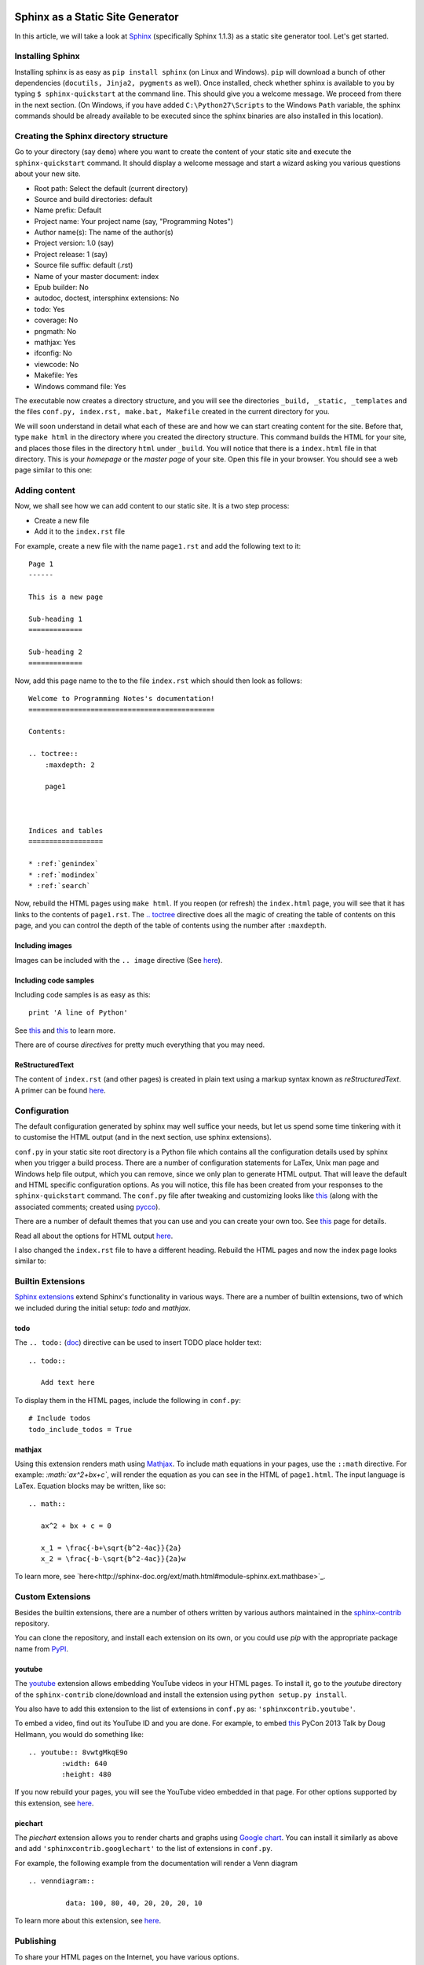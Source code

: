Sphinx as a Static Site Generator
---------------------------------

In this article, we will take a look at `Sphinx
<http://sphinx-doc.org/>`_ (specifically Sphinx 1.1.3) as a static
site generator tool. Let's get started.

Installing Sphinx
=================

Installing sphinx is as easy as ``pip install sphinx`` (on Linux and
Windows). ``pip`` will download a bunch of other dependencies (``docutils,
Jinja2, pygments`` as well). Once installed, check whether sphinx is
available to you by typing ``$ sphinx-quickstart`` at the command
line. This should give you a welcome message. We proceed from there in
the next section. (On Windows, if you have added
``C:\Python27\Scripts`` to the Windows ``Path`` variable, the sphinx
commands should be already available to be executed since the
sphinx binaries are also installed in this location).


Creating the Sphinx directory structure
=======================================

Go to your directory (say ``demo``) where you want to create the content of your
static site and execute the ``sphinx-quickstart`` command. It should
display a welcome message and start a wizard asking you various
questions about your new site.

- Root path: Select the default (current directory)
- Source and build directories: default
- Name prefix: Default
- Project name: Your project name (say, "Programming Notes")
- Author name(s): The name of the author(s)
- Project version: 1.0 (say)
- Project release: 1 (say)
- Source file suffix: default (.rst)
- Name of your master document: index
- Epub builder: No
- autodoc, doctest, intersphinx extensions: No
- todo: Yes
- coverage: No
- pngmath: No
- mathjax: Yes
- ifconfig: No
- viewcode: No
- Makefile: Yes
- Windows command file: Yes

The executable now creates a directory structure, and you will see the
directories ``_build, _static, _templates`` and the files ``conf.py,
index.rst, make.bat, Makefile`` created in the current directory for
you.

We will soon understand in detail what each of these are and how we
can start creating content for the site. Before that, type ``make
html`` in the directory where you created the directory
structure. This command builds the HTML for your site, and places
those files in the directory ``html`` under ``_build``. You will notice
that there is a ``index.html`` file in that directory. This is your
`homepage` or the `master page` of your site. Open this file in your
browser. You should see a web page similar to this one:

.. image:: screenshots/screenshot-1.png
   :scale: 40
   :alt: Homepage


Adding content
==============
Now, we shall see how we can add content to our static site. It is a
two step process:

- Create a new file
- Add it to the ``index.rst`` file

For example, create a new file with the name ``page1.rst`` and add the
following text to it::

    Page 1
    ------

    This is a new page

    Sub-heading 1
    =============

    Sub-heading 2
    =============

Now, add this page name to the to the file ``index.rst`` which should
then look as follows::
 

    Welcome to Programming Notes's documentation!
    =============================================

    Contents:

    .. toctree::
        :maxdepth: 2

   	page1



    Indices and tables
    ==================

    * :ref:`genindex`
    * :ref:`modindex`
    * :ref:`search`

Now, rebuild the HTML pages using ``make html``. If you reopen (or
refresh) the ``index.html`` page, you will see that it has links to
the contents of ``page1.rst``. The `.. toctree
<http://sphinx-doc.org/markup/toctree.html#toctree-directive>`_
directive does all the magic of creating the table of contents on
this page, and you can control the depth of the table of contents
using the number after ``:maxdepth``.

Including images
~~~~~~~~~~~~~~~~

Images can be included with the ``.. image`` directive (See `here <http://docutils.sourceforge.net/docs/ref/rst/directives.html#image>`_).

Including code samples
~~~~~~~~~~~~~~~~~~~~~~

Including code samples is as easy as this::

    print 'A line of Python'


See `this <http://sphinx-doc.org/rest.html#source-code>`_ and `this <http://sphinx-doc.org/markup/code.html>`_ to learn more.

There are of course *directives*  for pretty much everything that you
may need.

ReStructuredText
~~~~~~~~~~~~~~~~

The content of ``index.rst`` (and other pages) is created in plain
text using a markup syntax known as *reStructuredText*. A primer can
be found `here <http://sphinx-doc.org/rest.html#rst-primer>`_.


Configuration
=============

The default configuration generated by sphinx may well suffice your
needs, but let us spend some time tinkering with it to customise the
HTML output (and in the next section, use sphinx extensions).

``conf.py`` in your static site root directory is a Python file which
contains all the configuration details used by sphinx when you trigger
a build process. There are a number of configuration statements for
LaTex, Unix man page and Windows help file output, which you can
remove, since we only plan to generate HTML output. That will leave
the default and HTML specific configuration options. As you will
notice, this file has been created from your responses to the
``sphinx-quickstart`` command. The ``conf.py`` file after tweaking and
customizing looks like `this <http://amitsaha.github.com/site/misc/sphinx_article_1_conf.html>`_ (along with the associated
comments; created using `pycco <http://fitzgen.github.com/pycco/>`_).

There are a number of default themes that you can use and you can
create your own too. See `this <http://sphinx-doc.org/theming.html>`_
page for details.

Read all about the options for HTML output `here
<http://sphinx-doc.org/config.html#options-for-html-output>`_.

I also changed the ``index.rst`` file to have a different heading.
Rebuild the HTML pages and now the index page looks similar to:

.. image:: screenshots/screenshot-2.png
   :scale: 40
   :alt: Homepage


Builtin Extensions
================

`Sphinx extensions <http://sphinx-doc.org/extensions.html>`_ extend
Sphinx's functionality in various ways. There are a number of builtin
extensions, two of which we included during the initial setup: `todo`
and `mathjax`.

todo
~~~~

The ``.. todo:`` (`doc
<http://sphinx-doc.org/ext/todo.html#confval-todo_include_todos>`_)
directive can be used to insert TODO place holder text:: 

    .. todo::

       Add text here


To display them in the HTML pages, include the following in
``conf.py``::

    # Include todos
    todo_include_todos = True


mathjax
~~~~~~~~

Using this extension renders math using `Mathjax
<http://docs.mathjax.org/en/latest/start.html>`_. To include math
equations in your pages, use the ``::math`` directive. For example:
`:math:`ax^2+bx+c``, will render the equation as you can see in the
HTML of ``page1.html``. The input language is LaTex. Equation blocks
may be written, like so::

    .. math::
    
       ax^2 + bx + c = 0
       
       x_1 = \frac{-b+\sqrt{b^2-4ac}}{2a}
       x_2 = \frac{-b-\sqrt{b^2-4ac}}{2a}w
       

To learn more, see
`here<http://sphinx-doc.org/ext/math.html#module-sphinx.ext.mathbase>`_.

Custom Extensions
=================

Besides the builtin extensions, there are a number of others written
by various authors maintained in the `sphinx-contrib
<https://bitbucket.org/birkenfeld/sphinx-contrib>`_ repository.

You can clone the repository, and install each extension on its own,
or you could use `pip` with the appropriate package name from `PyPI <https://pypi.python.org/pypi?%3Aaction=search&term=sphinxcontrib&submit=search>`_.   

youtube
~~~~~~~

The `youtube <https://bitbucket.org/birkenfeld/sphinx-contrib/src/8d089df9e2d413c28c24e2cecb465d7b6189c25b/youtube?at=default>`_
extension allows embedding YouTube videos in your HTML pages. To
install it, go to the `youtube` directory of the ``sphinx-contrib``
clone/download and install the extension using ``python setup.py
install``. 

You also have to add this extension to the list of extensions in
``conf.py`` as: ``'sphinxcontrib.youtube'``.

To embed a video, find out its YouTube ID and you are done. For
example, to embed `this
<https://www.youtube.com/watch?v=8vwtgMkqE9o>`_ PyCon 2013 Talk by
Doug Hellmann, you would do something like::

    .. youtube:: 8vwtgMkqE9o
            :width: 640
            :height: 480


If you now rebuild your pages, you will see the YouTube video embedded
in that page. For other options supported by this extension, see `here
<https://bitbucket.org/birkenfeld/sphinx-contrib/src/8d089df9e2d413c28c24e2cecb465d7b6189c25b/youtube?at=default>`_.
     

piechart
~~~~~~~~

The `piechart` extension allows you to render charts and graphs using
`Google chart <https://developers.google.com/chart/>`_. You can
install it similarly as above and add ``'sphinxcontrib.googlechart'`` to
the list of extensions in ``conf.py``.

For example, the following example from the documentation will render a Venn diagram ::

    .. venndiagram::

             data: 100, 80, 40, 20, 20, 20, 10


To learn more about this extension, see `here <https://bitbucket.org/birkenfeld/sphinx-contrib/src/8d089df9e2d413c28c24e2cecb465d7b6189c25b/googlechart?at=default>`_.


Publishing
==========

To share your HTML pages on the Internet, you have various options.

Copying the HTML directory
--------------------------

If you already have an account on a web host, simply copy the contents
of the ``html`` sub-directory to an appropriate location of your web
host and you are done.

Read the docs
-------------

If you are going to store your sphinx root directory in a public
source code repository, you can use `read the docs <http://readthedocs.org>`_. I highly recommend using this option if you are
going to store your documentation sources in a public repository. Once
you have setup the appropriate hook, your sources would be built
automatically everytime you push a change.

Using GitHub pages
------------------

This is the option I will describe in some detail, since it may be a
little involved and also I haven't tried this yet, myself. 

First, create a new *empty* repository with no README on `GitHub
<http://www.github.com>`_. Let's call it `site`. Now, clone the
repository::

    
    git clone https://github.com/amitsaha/site.git
    Cloning into 'site'...
    warning: You appear to have cloned an empty repository.

Create a ``gh-pages`` branch in your repository and switch to it::

    git checkout -b gh-pages

Create an empty file with the name ``.nojekyll``. This is to allow us
to use file and directory names beginning with ``_``, as it tells
Jekyll not to process it. (See `here <https://help.github.com/articles/files-that-start-with-an-underscore-are-missing>`_
for the background). You will recall that we have directories such as
``_static`` and ``_templates`` generated by Sphinx in ``html``
directory, and hence we will need to create this file. 

::
    touch .nojekyll

Now, let us say that you want to store your HTML files in a separate
directory, called ``demo``::

    mkdir demo

Now, copy *all* the files and directories in ``html`` directory to this
directory.

Add the ``demo`` directory and ``.nojekyll`` file to Git and commit
the changes::

    git add .nojekyll
    git add demo
    git commit -m "Created .nojekyll and first commit of static HTML"

Now, push the ``gh-pages`` branch to the remote repository::

    git push origin gh-pages


Once that is complete, you can now go to the URL:
``http://github-user-name.github.com/site/demo`` to see your pages. See
`this <http://amitsaha.github.com/site/demo>`_ page as an example.

You can of course now have multiple directories in the ``site``
repository and then you can host a different set of static pages.


Conclusion
==========

In this article, I have discussed how Sphinx can be used to create a set
of HTML pages with the ability to embed code, images, YouTube videos
and charts. We created the content in reStructuredText and then used
Sphinx's build tools to convert them into a set of standalone HTML
pages. We also looked at a few ways we could host these pages and make
them available publicly.

In a next article, we will focus on creating documentation which is coupled
with a software project and explore Sphinx's various features useful
in such a scenario.

Article and Terms of use
========================

The source for this article is available `here
<https://github.com/amitsaha/notes/blob/master/sphinx/static_html.rst>`_. The
article source is not be reproduced/remixed in any form without an
explicit permission from me. The demo Sphinx project can be found in
`demo <demo>`_.

Contact
=======

How did you find this article? Drop a line at amitsaha.in@gmail.com or tweet me @echorand.

